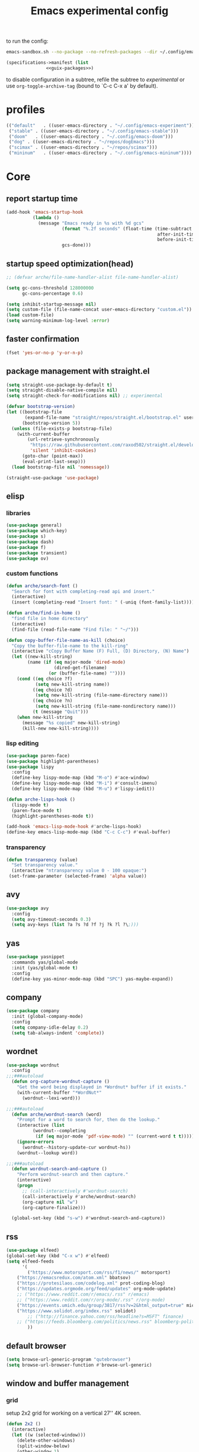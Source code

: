 #+title: Emacs experimental config

to run the config:

#+begin_src sh
emacs-sandbox.sh --no-package --no-refresh-packages --dir ~/.config/emacs-experiment
#+end_src

#+RESULTS:

#+begin_src scheme :tangle ~/.config/emacs-experiment/emacs-manifest.scm :noweb yes
(specifications->manifest (list
			   <<guix-packages>>)
#+end_src

to disable configuration in a subtree, refile the subtree to [[experimental]] or use ~org-toggle-archive-tag~ (bound to `C-c C-x a' by default).

* profiles

 #+begin_src emacs-lisp :tangle ~/.emacs-profiles.el
(("default"   . ((user-emacs-directory . "~/.config/emacs-experiment")))
 ("stable" . ((user-emacs-directory . "~/.config/emacs-stable")))
 ("doom"   . ((user-emacs-directory . "~/.config/emacs-doom")))
 ("dog" . ((user-emacs-directory . "~/repos/dogEmacs")))
 ("scimax" . ((user-emacs-directory . "~/repos/scimax")))
 ("mininum"   . ((user-emacs-directory . "~/.config/emacs-mininum"))))
#+end_src

* Core
:PROPERTIES:
:header-args:emacs-lisp: :tangle ~/.config/emacs-experiment/init.el :results silent
:END:

** report startup time

#+begin_src emacs-lisp
(add-hook 'emacs-startup-hook
          (lambda ()
            (message "Emacs ready in %s with %d gcs"
                     (format "%.2f seconds" (float-time (time-subtract
                                                         after-init-time
                                                         before-init-time)))
                     gcs-done)))
#+end_src

** startup speed optimization(head)

#+begin_src emacs-lisp
;; (defvar arche/file-name-handler-alist file-name-handler-alist)

(setq gc-cons-threshold 128000000
      gc-cons-percentage 0.6)

(setq inhibit-startup-message nil)
(setq custom-file (file-name-concat user-emacs-directory "custom.el"))
(load custom-file)
(setq warning-minimum-log-level :error)
#+end_src

** faster confirmation

#+begin_src emacs-lisp
(fset 'yes-or-no-p 'y-or-n-p)
#+end_src

** package management with straight.el

#+begin_src emacs-lisp
(setq straight-use-package-by-default t)
(setq straight-disable-native-compile nil)
(setq straight-check-for-modifications nil) ;; experimental

(defvar bootstrap-version)
(let ((bootstrap-file
       (expand-file-name "straight/repos/straight.el/bootstrap.el" user-emacs-directory))
      (bootstrap-version 5))
  (unless (file-exists-p bootstrap-file)
    (with-current-buffer
        (url-retrieve-synchronously
         "https://raw.githubusercontent.com/raxod502/straight.el/develop/install.el"
         'silent 'inhibit-cookies)
      (goto-char (point-max))
      (eval-print-last-sexp)))
  (load bootstrap-file nil 'nomessage))

(straight-use-package 'use-package)
#+end_src

** elisp

*** libraries

#+begin_src emacs-lisp
(use-package general)
(use-package which-key)
(use-package s)
(use-package dash)
(use-package f)
(use-package transient)
(use-package ov)
#+end_src

*** custom functions

#+begin_src emacs-lisp
(defun arche/search-font ()
  "Search for font with completing-read api and insert."
  (interactive)
  (insert (completing-read "Insert font: " (-uniq (font-family-list)))))

(defun arche/find-in-home ()
  "find file in home directory"
  (interactive)
  (find-file (read-file-name "Find file: " "~/")))

(defun copy-buffer-file-name-as-kill (choice)
  "Copy the buffer-file-name to the kill-ring"
  (interactive "cCopy Buffer Name (F) Full, (D) Directory, (N) Name")
  (let ((new-kill-string)
        (name (if (eq major-mode 'dired-mode)
                  (dired-get-filename)
                (or (buffer-file-name) ""))))
    (cond ((eq choice ?f)
           (setq new-kill-string name))
          ((eq choice ?d)
           (setq new-kill-string (file-name-directory name)))
          ((eq choice ?n)
           (setq new-kill-string (file-name-nondirectory name)))
          (t (message "Quit")))
    (when new-kill-string
      (message "%s copied" new-kill-string)
      (kill-new new-kill-string))))
#+end_src

*** lisp editing

#+begin_src emacs-lisp
(use-package paren-face)
(use-package highlight-parentheses)
(use-package lispy
  :config
  (define-key lispy-mode-map (kbd "M-o") #'ace-window)
  (define-key lispy-mode-map (kbd "M-i") #'consult-imenu)
  (define-key lispy-mode-map (kbd "M-u") #'lispy-iedit))

(defun arche-lisps-hook ()
  (lispy-mode t)
  (paren-face-mode t)
  (highlight-parentheses-mode t))

(add-hook 'emacs-lisp-mode-hook #'arche-lisps-hook)
(define-key emacs-lisp-mode-map (kbd "C-c C-c") #'eval-buffer)
#+end_src

*** transparency

#+begin_src emacs-lisp
(defun transparency (value)
  "Set transparency value."
  (interactive "ntransparency value 0 - 100 opaque:")
 (set-frame-parameter (selected-frame) 'alpha value))
#+end_src

#+RESULTS:
: transparency

** COMMENT key-chord

#+begin_src emacs-lisp
(use-package key-chord
  :init
  (setq key-chord-two-keys-delay 0.1)
  (setq key-chord-one-key-delay 0.2)
  :config
  (key-chord-mode t)
  )
#+end_src

** avy

#+begin_src emacs-lisp
(use-package avy
  :config
  (setq avy-timeout-seconds 0.3)
  (setq avy-keys (list ?a ?s ?d ?f ?j ?k ?l ?\;)))
#+end_src

** yas

#+begin_src emacs-lisp
(use-package yasnippet
  :commands yas/global-mode
  :init (yas/global-mode t)
  :config
  (define-key yas-minor-mode-map (kbd "SPC") yas-maybe-expand))
#+end_src

** company

#+begin_src emacs-lisp
(use-package company
  :init (global-company-mode)
  :config
  (setq company-idle-delay 0.2)
  (setq tab-always-indent 'complete)) 
#+end_src

** wordnet

#+begin_src emacs-lisp
(use-package wordnut
  :config 
;;;###autoload
  (defun org-capture-wordnut-capture ()
    "Get the word being displayed in *Wordnut* buffer if it exists."
    (with-current-buffer "*WordNut*"
      (wordnut--lexi-word)))
  
;;;###autoload
  (defun arche/wordnut-search (word)
    "Prompt for a word to search for, then do the lookup."
    (interactive (list
		  (wordnut--completing
		   (if (eq major-mode 'pdf-view-mode) "" (current-word t t)))))
    (ignore-errors
      (wordnut--history-update-cur wordnut-hs))
    (wordnut--lookup word))

;;;###autoload
  (defun wordnut-search-and-capture ()
    "Perform wordnut-search and then capture."
    (interactive)
    (progn
      ;; (call-interactively #'wordnut-search)
      (call-interactively #'arche/wordnut-search)
      (org-capture nil "w")
      (org-capture-finalize)))

  (global-set-key (kbd "s-w") #'wordnut-search-and-capture))
#+end_src

** rss

#+begin_src emacs-lisp
(use-package elfeed)
(global-set-key (kbd "C-x w") #'elfeed)
(setq elfeed-feeds
      '(
        ("https://www.motorsport.com/rss/f1/news/" motorsport)
	("https://emacsredux.com/atom.xml" bbatsov)
	("https://protesilaos.com/codelog.xml" prot-coding-blog)
	("https://updates.orgmode.org/feed/updates" org-mode-update)
	;; ("https://www.reddit.com/r/emacs/.rss" r/emacs)
	;; ("https://www.reddit.com/r/org-mode/.rss" r/org-mode)
	("https://events.umich.edu/group/3817/rss?v=2&html_output=true" michigan-events)
	("https://www.solidot.org/index.rss" solidot)
        ;; ("http://finance.yahoo.com/rss/headline?s=MSFT" finance)
	;; ("https://feeds.bloomberg.com/politics/news.rss" bloomberg-politics)
        ))
#+end_src

** default browser

#+begin_src emacs-lisp
(setq browse-url-generic-program "qutebrowser")
(setq browse-url-browser-function #'browse-url-generic)
#+end_src

** window and buffer management

*** grid

setup 2x2 grid for working on a vertical 27'' 4K screen.

#+begin_src emacs-lisp
(defun 2x2 ()
  (interactive)
  (let ((w (selected-window)))
    (delete-other-windows)
    (split-window-below)
    (other-window 1)
    (split-window-right)
    (select-window w)
    (split-window-right)))
#+end_src

*** posframe

#+begin_src emacs-lisp
(use-package posframe)
#+end_src

*** winner

#+begin_src emacs-lisp
(use-package winner
  ;; EXWM closing floating window causes winner-mode to crash
  :init
  (winner-mode t)
  :config
  (global-set-key (kbd "s--") #'winner-undo)
  (global-set-key (kbd "s-=") #'winner-redo))
#+end_src

*** ace-window

#+begin_src emacs-lisp
(use-package ace-window
  :init (ace-window-display-mode t)
  :config
  (setq aw-scope 'global)
  (setq aw-keys
	(list ?j ?k ?l ?\; ?, ?.))
  (global-set-key (kbd "M-o") #'ace-window))
#+end_src

*** golden-ratio

#+begin_src emacs-lisp
(use-package golden-ratio)
#+end_src

*** Bufler

#+begin_src emacs-lisp
(use-package bufler
  :init
  (bufler-mode)
  :config
  (define-key bufler-list-mode-map (kbd "K") #'bufler-list-buffer-kill)
  (define-key bufler-list-mode-map (kbd "P") #'bufler-list-buffer-peek)
  (global-set-key (kbd "s-C-o") #'bufler-switch-buffer)
  (global-set-key (kbd "s-o") #'switch-to-buffer)
  (setf bufler-groups (bufler-defgroups
			(group
			 ;; Subgroup collecting all named workspaces.
			 (auto-workspace))
			(group
			 (group-or "notes"
				   (dir "~/library/note/" 1)
				   (dir "~/org-roam/" 2)
				   (dir "~/org/" 2)))
			(group
			 (group-or "library"
				   (dir "~/library/pdf" 1)
				   (dir "~/Documents/cambridge-notes/" 1)))
			(group
			 (group-or "haskell"
				   (mode-match "haskell" (rx (or "haskell-mode"
								 "interactive-haskell-mode"
								 "haskell-interactive-mode")))))
			(group
			 ;; Subgroup collecting all `help-mode' and `info-mode' buffers.
			 (group-or "*Help/Info*"
				   (mode-match "*Help*" (rx bos "help-"))
				   (mode-match "*Info*" (rx bos "info-"))))
			(group
			 ;; Subgroup collecting all special buffers (i.e. ones that are not
			 ;; file-backed), except `magit-status-mode' buffers (which are allowed to fall
			 ;; through to other groups, so they end up grouped with their project buffers).
			 (group-and "*Special*"
				    (lambda (buffer)
				      (unless (or (funcall (mode-match "Magit" (rx bos "magit-status"))
							   buffer)
						  (funcall (mode-match "Dired" (rx bos "dired"))
							   buffer)
						  (funcall (auto-file) buffer))
					"*Special*")))
			 (group
			  ;; Subgroup collecting these "special special" buffers
			  ;; separately for convenience.
			  (name-match "**Special**"
				      (rx bos "*" (or "Messages" "Warnings" "scratch" "Backtrace") "*")))
			 (group
			  ;; Subgroup collecting all other Magit buffers, grouped by directory.
			  (mode-match "*Magit* (non-status)" (rx bos (or "magit" "forge") "-"))
			  (auto-directory))
			 ;; Subgroup for Helm buffers.
			 (mode-match "*Helm*" (rx bos "helm-"))
			 ;; Remaining special buffers are grouped automatically by mode.
			 (auto-mode))
			;; All buffers under "~/.emacs.d" (or wherever it is).
			(dir user-emacs-directory)
			(group
			 ;; Subgroup collecting buffers in `org-directory' (or "~/org" if
			 ;; `org-directory' is not yet defined).
			 (dir (if (bound-and-true-p org-directory)
				  org-directory
				"~/org"))
			 (group
			  ;; Subgroup collecting indirect Org buffers, grouping them by file.
			  ;; This is very useful when used with `org-tree-to-indirect-buffer'.
			  (auto-indirect)
			  (auto-file))
			 ;; Group remaining buffers by whether they're file backed, then by mode.
			 (group-not "*special*" (auto-file))
			 (auto-mode))
			(group
			 ;; Subgroup collecting buffers in a projectile project.
			 (auto-projectile))
			(group
			 ;; Subgroup collecting buffers in a version-control project,
			 ;; grouping them by directory.
			 (auto-project))
			;; Group remaining buffers by directory, then major mode.
			(auto-directory)
			(auto-mode))))

#+end_src

*** custom functions

#+begin_src emacs-lisp
;;;###autoload
(defun arche/kill-current-buffer ()
  (interactive)
  (kill-buffer (current-buffer)))

;;;###autoload
(defun my-tab-tab-bar-toggle ()
  "Toggle `tab-bar' presentation."
  (interactive)
  (if (bound-and-true-p tab-bar-mode)
      (progn
        (setq tab-bar-show nil)
        (tab-bar-mode -1))
    (setq tab-bar-show t)
    (tab-bar-mode 1)))
#+end_src

*** custom keybindings

#+begin_src emacs-lisp
(global-set-key (kbd "C-c s") #'window-toggle-side-windows)
(global-set-key (kbd "s-k") #'arche/kill-current-buffer)
(global-set-key (kbd "s-.") #'tab-bar-switch-to-next-tab)
(global-set-key (kbd "s-,") #'tab-bar-switch-to-prev-tab)
#+end_src

*** ~display-buffer-alist~

#+begin_src emacs-lisp
(setq display-buffer-alist
      '(("\\*lsp-ui-imenu\\*"
	(display-buffer-in-side-window)
	(window-width . 0.25)
	(side . right)
	(slot . 1)
	(window-parameters . ((no-other-window . t)
			      (mode-line-format . none))))
       ("\\*Messages\\*"
        (display-buffer-in-side-window)
        (window-height . 0.16)
        (side . top)
        (slot . 1)
        (window-parameters . ((no-other-window . t))))
       ("\\*Org Agenda\\*"
        (display-buffer-in-side-window)
        (window-width . 0.382)
        (side . right)        (side . right)
        (slot . 1)
        (window-parameters . ((mode-line-format . none))))
       ("\\*Outline.*\\*"
        (display-buffer-in-side-window)
        (window-width . 0.3)
        (side . right)
        (slot . 1)
        (window-parameters . ((mode-line-format . none))))
       ("\\*\\(Backtrace\\|Warnings\\|Compile-Log\\)\\*"
        (display-buffer-in-side-window)
        (window-height . 0.16)
        (side . top)
        (slot . 2)
        (window-parameters . ((no-other-window . t))))
       ;; bottom side window
       ("\\*Python\\*"
        (display-buffer-reuse-mode-window display-buffer-at-bottom)
        (window-height . 0.4)
        (side . bottom)
        (slot . 1)
	(window-parameters ((mode-line-format . none))))
       ("\\(?:\\*\\(?:e?shell\\)\\|vterm\\)"
	(display-buffer-in-side-window)
	(window-height . 0.27)
	(side . top)
	(slot . 1)
	(window-parameters . ((header-line-format . ((:eval (concat "  " (buffer-name)))))
			      (mode-line-format . none))))
       ("\\*ielm\\*"
        (display-buffer-reuse-mode-window display-buffer-at-bottom)
        (window-height . 0.4)
        (side . bottom)
        (slot . 2))
       ("\\*Async Shell Command\\*"
	(display-buffer-no-window))
       ;; left side window
       ("\\*Help.*"
        (display-buffer-reuse-mode-window display-buffer-at-bottom)
        (window-height . 0.35)		; See the :hook
        (side . left)
        (slot . 0))
       ("\\*pytest.*"
	(display-buffer-in-side-window)
	(window-width . 0.5)		; See the :hook
	(side . left)
	(slot . 0))))
#+end_src

and a few other custom rules:

#+begin_src emacs-lisp
(add-hook 'help-mode-hook #'visual-line-mode)
(add-hook 'custom-mode-hook #'visual-line-mode)
(setq Man-notify-method 'pushy)
#+end_src

*** pop up

#+begin_src emacs-lisp
;;;###autoload
(defun arche/toggle-window-with-major-mode (&optional major-mode-to-toggle raise-win-fn)
  "Toggle windows with specific major-mode in current frame. This
function is mainly written for major-modes of inferior
intepreters or shells.

If the argument `major-mode-to-toggle' is not given, choose the
major-mode associated with current buffer.

If no live windows with specified major-mode exist in current
frame, call `raise-win-fn' to open one. Otherwise, close all
lives windows that match specified major-mode.
"
  (interactive)
  (let* ((wl (window-list))
	 (mm (if major-mode-to-toggle major-mode-to-toggle major-mode))
	 (wl-filtered (-filter
		       #'(lambda (win)
			   (equal mm (with-current-buffer (window-buffer win) major-mode)))
		       wl)))
    (pcase (length wl-filtered)
      (0 (and raise-win-fn (funcall raise-win-fn)))
      (_ (mapcar #'delete-window wl-filtered)))))

;;;###autoload
(defun arche/switch-to-first-by-major-mode (mm)
  (switch-to-buffer-other-window (-first #'(lambda (buf)
					     (with-current-buffer buf (derived-mode-p mm)))
					 (buffer-list))))
#+end_src

For eshell:

#+begin_src emacs-lisp
(defun arche/toggle-eshell (&optional arg)
  "Toggle or create eshell buffer.

Without prefix arg, toggle eshell. Otherwise the behavior is the same as `eshell'."
  (interactive)
  (if arg
      (eshell arg)
    (arche/toggle-window-with-major-mode 'eshell-mode #'eshell)))
#+end_src

** appearance

*** ui components

#+begin_src emacs-lisp
(tool-bar-mode -1)
(menu-bar-mode -1)
(scroll-bar-mode -1)
(tooltip-mode -1)
(setq tab-bar-new-button nil)
(setq tab-bar-close-button nil)
#+end_src

*** fonts

- [[https://typeof.net/Iosevka/][Iosevka]]
- [[https://rubjo.github.io/victor-mono/][Victor Mono]]
- [[JuliaMono]]
- [[https://design.ubuntu.com/font/][Ubuntu font]] for variable pitch

#+begin_src emacs-lisp
(set-face-attribute 'default nil :family "Iosevka Slab" :weight 'normal :height 150)
;; (set-face-attribute 'fixed-pitch nil :family "JuliaMono" :weight 'normal)
(set-face-attribute 'fixed-pitch nil :family "Iosevka" :weight 'normal)
(set-face-attribute 'variable-pitch nil :family "Ubuntu" :weight 'light)
(setq-default line-spacing 0.15)
(add-hook 'org-mode-hook #'(lambda ()
			     (setq line-spacing 0.15)))
#+end_src

#+RESULTS:
| org-krita-mode | flyspell-mode | org-pdftools-setup-link | arche/org-mode-hook | valign-mode | #[0 \300\301\302\303\304$\207 [add-hook change-major-mode-hook org-show-all append local] 5] | #[0 \300\301\302\303\304$\207 [add-hook change-major-mode-hook org-babel-show-result-all append local] 5] | org-babel-result-hide-spec | org-babel-hide-all-hashes | #[0 \301\211\207 [imenu-create-index-function org-imenu-get-tree] 2] | (lambda nil (setq line-spacing 0.15)) |

#+begin_src scheme :noweb-ref guix-packages :noweb-sep ""

"font-iosevka"
"font-victor-mono"

#+end_src

*** theme

#+begin_src emacs-lisp
(defun arche/load-theme (theme)
  "Disable active themes and load THEME.
Taken from alphapapa's answer
https://www.reddit.com/r/emacs/comments/fefwpw/show_your_themes/"
  (interactive
   (list (intern (completing-read "Theme: "
				  (->> (custom-available-themes)
                                       (-map #'symbol-name))))))
  (mapc #'disable-theme custom-enabled-themes)
  (load-theme theme 'no-confirm))

(use-package storybook-theme
  :straight (:host github :repo "DogLooksGood/storybook-theme" :branch "master"))

(use-package joker-theme
  :straight (:host github :repo "DogLooksGood/joker-theme" :branch "master"))

(use-package notink-theme
  :straight (:host github :repo "MetroWind/notink-theme" :branch "master"))

(use-package modus-themes
  :config
  (setq modus-themes-vivendi-color-overrides
	'((bg-main . "#1d2021")
	  (fg-main . "#c2c2c2")))
  (setq modus-themes-org-blocks 'gray-background)
  (setq modus-themes-mode-line '3d))

(use-package bespoke-themes
  :straight (:host github :repo "mclear-tools/bespoke-themes" :branch "main")
  :config
  (setq bespoke-set-mode-line nil)
  (setq bespoke-set-theme 'light))

(use-package minimal-theme)

(use-package nano-theme
  :straight (:host github :repo "rougier/nano-theme" :branch "master"))

(use-package doom-themes)
(load-theme 'modus-operandi t)
#+end_src

*** telephone

#+begin_src emacs-lisp
(use-package telephone-line)
(telephone-line-mode 1)
#+end_src

** minibuffer

*** save history

#+begin_src emacs-lisp
(use-package savehist
    :config
    (setq history-length 25)
    (savehist-mode 1))
#+end_src

*** completion style

#+begin_src emacs-lisp
(use-package orderless)

(setq completion-styles '(orderless partial-completion))
;; for file name completion, ignore case
(setq read-file-name-completion-ignore-case t)
(setq read-buffer-completion-ignore-case t)
#+end_src

*** vertico and marginalia

#+begin_src emacs-lisp
(use-package vertico
  :init (vertico-mode t))

(use-package mini-popup
  :after vertico
  :straight (:host github :repo "minad/mini-popup"
		   :branch "main"))

(use-package marginalia
  :after vertico
  :straight t
  :custom
  (marginalia-annotators '(marginalia-annotators-heavy
			   marginalia-annotators-light nil))
  :init
  (marginalia-mode))
#+end_src

*** embark

#+begin_src emacs-lisp
(use-package embark
  :after which-key
  :config
  (define-key global-map (kbd "C-,") #'embark-act)
  ;; which-key integration
  (setq embark-action-indicator
        (lambda (map _target)
          (which-key--show-keymap "Embark" map nil nil 'no-paging)
          #'which-key--hide-popup-ignore-command)
        embark-become-indicator embark-action-indicator))
#+end_src

*** consult

#+begin_src emacs-lisp
(use-package consult
  :config
  (global-set-key (kbd "M-i") #'consult-imenu))

(use-package consult-dir)
#+end_src

** dired

#+begin_src emacs-lisp
(add-hook 'dired-after-readin-hook
	  (lambda ()
	    (dired-omit-mode)
	    (dired-hide-details-mode)))
#+end_src

*** peep-dired

#+begin_src emacs-lisp
(use-package peep-dired)
#+end_src

*** disk-usage

#+begin_src emacs-lisp
(use-package disk-usage)
#+end_src

*** dired-narrow

#+begin_src emacs-lisp
(use-package dired-narrow
  :config
  (define-key dired-mode-map (kbd "K") 'dired-narrow))
#+end_src

** tab-bar

#+begin_src emacs-lisp
(setq tab-bar-new-tab-choice "*scratch*")
(require 'hydra)
(defhydra hydra-tab-bar (global-map "C-x t")
  ("c" tab-bar-new-tab)
  ("j" tab-bar-switch-to-next-tab)
  ("k" tab-bar-switch-to-prev-tab)
  ("x" tab-bar-close-tab)
  ("o" tab-bar-select-tab-by-name)
  ("r" tab-bar-rename-tab)
  ("1" tab-bar-close-other-tabs)
  ("t" tab-bar-mode))
#+end_src

[[http://ruzkuku.com/texts/emacs-global.html#fn2][emacs28 global modeline]]
#+begin_src emacs-lisp
(setq tab-bar-format
      '(tab-bar-format-history
        tab-bar-format-tabs 
        tab-bar-separator
        tab-bar-format-add-tab
	tab-bar-format-align-right
	tab-bar-format-global))
#+end_src

** editing

*** input method

#+begin_src emacs-lisp
(use-package pyim
  :after posframe
  :config
  (use-package pyim-basedict
    :config (pyim-basedict-enable))
  (setq pyim-default-scheme 'quanpin)
  (setq pyim-page-tooltip 'posframe)
  (setq pyim-page-length 5))

;;;###autoload
(defun arche/toggle-input-method (&optional im)
  (if current-input-method
      (set-input-method nil)
    (set-input-method im)))

;;;###autoload
(defun arche/toggle-cn-im ()
  (interactive)
  (arche/toggle-input-method "pyim"))

;;;###autoload
(defun arche/toggle-TeX-im ()
  (interactive)
  (arche/toggle-input-method "TeX")) 
#+end_src

*** xah-fly-keys                                                    :ARCHIVE:

#+begin_src emacs-lisp
(use-package xah-fly-keys
  :config
  (xah-fly-keys-set-layout "dvorak")
  (xah-fly-keys 1))
#+end_src


*** modal editing with meow

#+begin_src emacs-lisp
(use-package meow
  :init
  (meow-global-mode)
  :config
  (meow-setup-line-number)
  (setq meow-expand-hint-remove-delay 2.0)
  
  ;; fallback commands:
  ;; the cdr's are called when there's no available selection
  (setq meow-selection-command-fallback
	'((meow-replace . meow-replace-char)
	  (meow-change . meow-change-char)
	  (meow-save . meow-save-char)
	  (meow-kill . meow-C-k)
	  (meow-delete . meow-C-d)
	  (meow-cancel-selection . meow-keyboard-quit)
	  (meow-pop . meow-pop-grab)))

  ;; list of default states
  (setq meow-mode-state-list '((cider-browse-spec-view-mode . motion)
			       (bibtex-mode . normal)
			       (fundamental-mode . normal)
			       (occur-edit-mode . normal)
			       (irc-mode . normal)
			       (text-mode . normal)
			       (prog-mode . normal)
			       (conf-mode . normal)
			       (cider-repl-mode . normal)
			       (sly-mrepl-mode . normal)
			       (inferior-haskell-mode . normal)
			       (inferior-python-mode . normal)
			       (maxima-inferior-mode .normal)
			       (haskell-interactive-mode . normal)
			       (geiser-repl-mode . normal)
			       (eshell-mode . normal)
			       (shell-mode . normal)
 			       (eshell-mode . normal)
			       (vterm-mode . normal)
			       (json-mode . normal)
			       (pass-view-mode . normal)
			       (telega-chat-mode . normal)
			       (help-mode . normal)
			       (py-shell-mode . normal)
			       (term-mode . normal)
			       (org-mode . normal)
			       (Custom-mode . normal)))

  (setq meow-replace-state-name-list
	(list (cons 'normal "(=ↀωↀ=)")
	      (cons 'motion "<M>")
	      (cons 'keypad "<K>")
	      ;;(cons 'insert "(^･ｪ･^)")
	      (cons 'insert "(=ⒾωⒾ=)")))

  (set-face-attribute 'meow-normal-indicator nil
		      :foreground (face-attribute 'mode-line :foreground)
		      :background (face-attribute 'default :background))
  (set-face-attribute 'meow-insert-indicator nil
		      :foreground (face-attribute 'default :foreground)
		      :background (face-attribute 'font-lock-constant-face :background))

  (setq meow-expand-hint-remove-delay 2.0)
  
  ;; fallback commands:
  ;; the cdr's are called when there's no available selection
  (setq meow-selection-command-fallback
	'((meow-replace . meow-replace-char)
	  (meow-change . meow-change-char)
	  (meow-save . meow-save-char)
	  (meow-kill . meow-C-k)
	  (meow-delete . meow-C-d)
	  (meow-cancel-selection . meow-keyboard-quit)
	  (meow-pop . meow-pop-grab)))

  (setq meow-replace-state-name-list
	(list
	 (cons 'normal "[N]")
	 (cons 'motion "[M]")
	 (cons 'keypad "[K]")
	 (cons 'insert "[I]")))

  (setq arche/abolished-state-name-list
	(list
	 (cons 'normal "(=ↀωↀ=)")
	 (cons 'normal "(=ↀωↀ=)")))
  
  (set-face-attribute 'meow-normal-indicator nil
		      :foreground (face-attribute 'mode-line :background)
		      :background (face-attribute 'default :foreground))

  (setq meow-cheatsheet-layout meow-cheatsheet-layout-qwerty)

  (meow-motion-overwrite-define-key
   '("j" . meow-next)
   '("k" . meow-prev))

  (meow-leader-define-key
   '("a" . avy-goto-line)
   '("A" . org-agenda-list)
   '("b" . arche/open-pdf-in-library)
   '("c" . meow-keypad-start)
   '("C" . org-capture)
   '("d" . arche/find-in-home)
   '("e" . arche/toggle-eshell)
   '("f" . org-roam-node-find)
   '("g" . meow-keypad-start)
   '("h" . meow-keypad-start)
   '("i" . meow-last-buffer)
   '("j" . meow-motion-origin-command)
   '("k" . arche/kill-current-buffer)
   '("l" . recenter-top-bottom)
   '("L" . calibredb)
   '("m" . bookmark-jump)
   '("n" . ivy-magit-todos)
   '("o" . switch-to-buffer)
   '("p" . project-find-file)
   '("P" . project-switch-project)
   '("q" . bury-buffer)
   '("r" . revert-buffer)
   '("s" . consult-ripgrep)
   '("S" . (lambda () (interactive) (consult-ripgrep t)))
   '("t" . hydra-tab-bar/body)
   '("Tn" . org-timer-set-timer)
   '("Tk" . org-timer-stop)
   '("u" . tab-bar-switch-to-recent-tab)
   '("v" . arche/toggle-vterm)
   '("w" . save-buffer)
   '("x" . meow-keypad-start)
   '("y" . consult-register)
   '("zt" . arche/toggle-TeX-im)
   '("zc" . calendar)
   '("zg" . golden-ratio)
   '("zo" . olivetti-mode)
   '("zp" . proced)
   '("zr" . rename-buffer)
   '("zw" . bufler-workspace-frame-set)
   '(";f" . org-latex-export-to-pdf)
   '(";h" . org-html-export-to-html)
   '(";d" . org-roam-dailies-goto-today)
   '(";s" . org-latex-preview)
   '(";l" . org-store-link)
   '(";i" . org-roam-node-insert)
   '(";n" . org-narrow-to-subtree)
   '(";r" . org-reload)
   '(";p" . org-set-property)
   '("<return>" . arche/recompile-dwim)
   '("SPC" . meow-motion-origin-command)
   ;; Use SPC (0-9) for digit arguments.
   '("1" . meow-digit-argument)
   '("2" . meow-digit-argument)
   '("3" . meow-digit-argument)
   '("4" . meow-digit-argument)
   '("5" . meow-digit-argument)
   '("6" . meow-digit-argument)
   '("7" . meow-digit-argument)
   '("8" . meow-digit-argument)
   '("9" . meow-digit-argument)
   '("0" . meow-digit-argument)
   '("<tab>" . arche/exwm-recent-workspace)
   '(":" . eval-expression)
   '("/" . meow-search)
   '("!" . shell-command)
   '("?" . meow-cheatsheet))

  (meow-normal-define-key
   '("0" . meow-expand-0)
   '("9" . meow-expand-9)
   '("8" . meow-expand-8)
   '("7" . meow-expand-7)
   '("6" . meow-expand-6)
   '("5" . meow-expand-5)
   '("4" . meow-expand-4)
   '("3" . meow-expand-3)
   '("2" . meow-expand-2)
   '("1" . meow-expand-1)
   '("-" . negative-argument)
   '("[" . meow-beginning-of-thing)
   '("]" . meow-end-of-thing)
   '(";" . comment-line)
   ;; left hand
   '("q" . meow-quit)
   '("w" . ace-window)
   '("W" . delete-other-windows)
   '("e" . meow-append)
   '("r" . meow-reverse)
   '("R" . meow-replace)
   '("t" . avy-goto-end-of-line)
   '("T" . meow-till-expand)
   '("a" . meow-insert)
   '("s" . meow-visit)
   '("f" . avy-goto-char-timer)
   '("F" . meow-find-expand)
   '("d" . meow-kill)
   '("g" . meow-cancel)
   '("z" . meow-pop-selection)
   '("Z" . meow-pop-all-selection)
   '("x" . meow-C-d)
   '("c" . meow-change)
   '("C" . flyspell-correct-wrapper)
   '("v" . kill-ring-save)
   '("b" . execute-extended-command)
   '("B" . meow-left-expand)
   ;; right hand
   '("y" . meow-yank)
   '("Y" . meow-yank-pop)
   '("u" . meow-mark-symbol)
   '("i" . meow-inner-of-thing)
   '("I" . meow-bounds-of-thing)
   '("0" . meow-expand-0)
   '("9" . meow-expand-9)
   '("8" . meow-expand-8)
   '("7" . meow-expand-7)
   '("6" . meow-expand-6)
   '("5" . meow-expand-5)
   '("4" . meow-expand-4)
   '("3" . meow-expand-3)
   '("2" . meow-expand-2)
   '("1" . meow-expand-1)
   '("-" . negative-argument)
   '("[" . meow-beginning-of-thing)
   '("]" . meow-end-of-thing)
   '(";" . comment-line)
   '("o" . meow-open-below)
   '("O" . meow-open-above)
   '("p" . meow-block)
   '("P" . meow-block-expand)
   '("B" . meow-left-expand)
   '("h" . meow-back-word)
   '("H" . meow-back-symbol)
   '("j" . meow-next)
   '("J" . meow-next-expand)
   '("k" . meow-prev)
   '("K" . meow-prev-expand)
   '("n" . meow-right)
   '("N" . meow-right-expand)
   '("'" . point-to-register)
   '("l" . meow-next-word)
   '("L" . meow-next-symbol)
   '("m" . meow-keypad-start)
   '("M" . point-to-register)
   '("," . meow-line-expand)
   '("." . repeat)
   '("/" . consult-line)
   ;; TODO: o
   '("G" . meow-grab)
   '("&" . meow-query-replace)
   '("%" . meow-query-replace-regexp)
   '("'" . jump-to-register)
   '("`" . pop-global-mark)
   '("\\" . quoted-insert))
  (defun meow--bounds-of-round-parens ()
    (meow--bounds-of-regexp "("))

  (defun arche/meow--bounds-of-org-elem ()
    (let ((elem-prop (cadr (org-element-context))))
      (if elem-prop (cons
		     (plist-get elem-prop :begin)
		     (plist-get elem-prop :end))
	nil)))

  (defun arche/next-line-of-point (point &optional n)
    (save-excursion
      (goto-char point)
      (next-line (if n n 1))
      (point)))

  (defun arche/previous-line-of-point (point &optional n)
    (save-excursion
      (goto-char point)
      (previous-line (if n n 1))
      (point)))

  (defun arche/meow--inner-of-org-elem ()
    (let* ((elem-type (car (org-element-context)))
	   (elem-prop (cadr (org-element-context)))
	   (begin (plist-get elem-prop :begin))
	   (end (plist-get elem-prop :end)))
      (cond
       ((eq elem-type 'src-block) (cons (arche/next-line-of-point begin)
					(arche/previous-line-of-point end 2)))
       ((eq elem-type 'latex-fragment)
	(cons (+ begin 2)
	      (- end 2))))))

  (meow--thing-register 'org-elem
			#'arche/meow--inner-of-org-elem
			#'arche/meow--bounds-of-org-elem)

  (add-to-list 'meow-char-thing-table (cons ?o 'org-elem)))
#+end_src

*** olivetti

#+begin_src emacs-lisp
(use-package olivetti)
#+end_src

*** code folding

#+begin_src emacs-lisp
(use-package outshine)
#+end_src

** version-control

#+begin_src emacs-lisp
(use-package magit)

(use-package magit-todos
  :config
  (magit-todos-mode)
  (global-set-key (kbd "C-x l") #'ivy-magit-todos))
#+end_src

** tramp

#+begin_src scheme :noweb-ref guix-packages :noweb-sep ""

"emacs-tramp"

#+end_src

Add guix system program path:

#+begin_src emacs-lisp
(setq tramp-remote-path
      '("/run/current-system/profile/bin" "/bin" "/usr/bin" "/sbin" "/usr/sbin" "/usr/local/bin" "/usr/local/sbin" "/local/bin" "/local/freeware/bin" "/local/gnu/bin" "/usr/freeware/bin" "/usr/pkg/bin" "/usr/contrib/bin" "/opt/bin" "/opt/sbin" "/opt/local/bin"))
#+end_src

** org

*** guix packages

#+begin_src scheme :noweb-ref guix-packages :noweb-sep ""

"emacs-cdlatex"
"emacs-org-fragtog"

#+end_src

*** emacs packages

#+begin_src emacs-lisp
(use-package org-bullets :after org)
(use-package org-fragtog :after org :straight nil)
(use-package org-web-tools :after org)
(use-package cdlatex
  :straight nil
  :config
  ;; TODO: set cdlatex-command-alist-default
  (setq cdlatex-math-modify-alist
	'((98 "\\mathbb" "\\textbf" t nil nil))))
(use-package valign
  :after org
  :config
  :hook (org-mode . valign-mode))
(use-package org-pdftools
  :after (pdf-tools org)
  :hook (org-mode . org-pdftools-setup-link))
(use-package htmlize)
(use-package org-bars
  :straight (:host github :repo "tonyaldon/org-bars" :branch "master")
  :config
  
  ;; (add-hook 'org-mode-hook 'org-no-ellipsis-in-headlines)
  ;; (remove-hook 'org-mode-hook 'org-bars-mode)
  )

(use-package laas
  :after (avy s)
  :config
  (defun avy-fudu-visible-latex-fragment (&optional strip)
    (interactive)
    (let* ((lfs (org-element-map (org-element-parse-buffer) 'latex-fragment
		  (lambda (lf) (cons (org-element-property :begin lf)
				     (org-element-property :value lf)))))
	   (lfs-visible (->> lfs
			     (-filter (lambda (b-v) (and (< (car b-v) (window-end))
							 (> (car b-v) (window-start)))))))
	   (p (save-excursion (avy-process lfs-visible) (point)))
	   (fragment (cdr (assoc p lfs-visible))))
      (if strip
	  (->> fragment (string-remove-prefix "\\(") (string-remove-suffix "\\)"))
	fragment)
      ))

  (aas-set-snippets 'laas-mode
		    "jj" (lambda () (interactive)
			   (if (not (texmathp))
			       (progn
				 (insert (avy-fudu-visible-latex-fragment (texmathp)))
				 (backward-char 2))
			     (insert (avy-fudu-visible-latex-fragment t))))))

(use-package org-visual-indent
  :disabled
  :after org
  :straight (:host github :repo "legalnonsense/org-visual-outline" :branch "master"))

(use-package org-dynamic-bullets
  :after (org org-visual-indent)
  :straight (:host github :repo "legalnonsense/org-visual-outline" :branch "master")
  :config
  ;; (add-hook 'org-mode-hook 'org-visual-indent-mode)
  ;; (add-hook 'org-mode-hook 'org-dynamic-bullets-mode)
  (defun org-no-ellipsis-in-headlines ()
    "Remove use of ellipsis in headlines. See
`buffer-invisibility-spec'."
    (remove-from-invisibility-spec '(outline . t))
    (add-to-invisibility-spec 'outline))
  (add-hook 'org-mode-hook 'org-no-ellipsis-in-headlines)
  (setq org-visual-indent-color-indent '((1 (:background "blue" :foreground "blue" :height .1))
                                       (2 (:background "red" :foreground "red" :height .1))
                                       (3 (:background "green" :foreground "green" :height .1))))
  )
#+end_src

*** basic setup

#+begin_src emacs-lisp
;;;###autoload
(defun arche/org-setup-basic ()
  (setq org-imenu-depth 7)
  (setq system-time-locale "C")
  (setq org-export-with-toc nil)
  (setq org-link-elisp-skip-confirm-regexp (rx (or "man" "wordnut-search"))))
#+end_src

*** display

#+begin_src emacs-lisp
;;;###autoload
(defun arche/org-setup-display ()
  (setq org-ellipsis " ▾")
  (setq org-capture-bookmark nil)
  (setq org-image-actual-width nil)
  (setq org-startup-with-latex-preview nil)
  (plist-put org-format-latex-options :scale 3.5)
  (plist-put org-format-latex-options :background "Transparent"))
#+end_src

*** window rules

#+begin_src emacs-lisp
;;;###autoload
(defun arche/org-setup-window ()
  (setq org-link-frame-setup
	'((vm . vm-visit-folder-other-frame)
	  (vm-imap . vm-visit-imap-folder-other-frame)
	  (gnus . org-gnus-no-new-news)
	  (file . find-file)
	  (wl . wl-other-frame))))
#+end_src

*** agenda

#+begin_src emacs-lisp
;;;###autoload
(defun arche/org-setup-agenda ()
  (setq org-agenda-files (list "~/org/todo.org"
			       "~/org/pomodoro.org"))
  (global-set-key (kbd "C-'") #'org-cycle-agenda-files))
#+end_src

*** capture

#+begin_src emacs-lisp
(setq org-capture-templates
	'(("t" "Personal todo" entry
           (file+headline "todo.org" "Inbox")
           "* TODO %?\n%i" :prepend t)
          ("r" "read later" checkitem
           (file+headline "read-later.org" "Inbox")
           "[ ] %? ")
	  ("b" "Journal" entry (file+datetree "~/org/bits-of-life.org")
              "* %?\nEntered on %U\n  %i\n")
	  ;; TODO capture template for wordnut-buffer
          ("w" "word" plain
	   (file+headline "words.org" "Inbox")
	   "[[elisp:(wordnut-search \"%(org-capture-wordnut-capture)\")][%(org-capture-wordnut-capture)]]")))
#+end_src

*** keybindings

#+begin_src emacs-lisp
;;;###autoload
(defun arche/org-setup-keybinding ()
  (general-define-key
   :keymaps 'org-mode-map
   "M-h" #'org-metaleft
   "M-H" #'mark-paragraph
   "M-l" #'org-metaright
   "s-'" #'org-edit-special
   "C-c e" #'org-mark-element)
  (define-key org-src-mode-map (kbd "s-'") #'org-edit-src-exit))
#+end_src

*** refile

#+begin_src emacs-lisp
(defun arche/org-setup-refile ()
  (setq org-refile-targets (list (cons nil (cons :maxlevel 4)))))
#+end_src

*** babel

**** basic setup

#+begin_src emacs-lisp
;;;###autoload
(defun arche/org-setup-babel ()
  (setq-default org-hide-block-startup t)
  (setq org-edit-src-content-indentation 0)
  (setq org-src-tab-src-acts-natively t)
  (setq org-src-preserve-indentation t)
  (setq org-confirm-babel-evaluate nil)
  (setq org-src-window-setup 'current-window)
  ;; display/update images in the buffer after I evaluate
  (add-hook 'org-babel-after-execute-hook 'org-display-inline-images 'append))
#+end_src

**** ob-async

#+begin_src emacs-lisp
(use-package ob-async)
#+end_src

**** src block tools

***** integration with avy

#+begin_src emacs-lisp
(require 'avy)
(require 'hydra)

(defun arche/avy-jump-to-visible-block ()
  (interactive)
  (avy-jump "#\\+BEGIN_SRC" :window-flip nil :beg (window-start) :end (window-end)))

(defun arche/avy-execute-visible-block ()
  (interactive)
  (org-mark-ring-push)
  (avy-jump "#\\+BEGIN_SRC" :window-flip nil :beg (window-start) :end (window-end))
  (org-babel-execute-src-block))

(defun scimax-ob-execute-and-next-block (&optional new)
  "Execute this block and either jump to the next block with the
same language, or add a new one.
With prefix arg NEW, always insert new cell."
  (interactive "P")
  (org-babel-execute-src-block)
  ;; we ignore-errors here because when there is no next block it is a
  ;; user-error, not nil.
  (let* ((lang (car (org-babel-get-src-block-info t)))
	 (next-block (ignore-errors
		       (save-excursion
			 (catch 'block
			   (while (setq next-block (org-babel-next-src-block))
			     (when (string= lang (org-element-property :language (org-element-context)))
			       (throw 'block next-block))))))))
    (if (or new (not next-block))
	(scimax-ob-insert-src-block t)
      (goto-char (match-beginning 0)))))

(defun org-babel-execute-to-point ()
  "Execute all the blocks up to and including the one point is on."
  (interactive)
  (let ((p (point)))
    (save-excursion
      (goto-char (point-min))
      (while (and (org-babel-next-src-block) (< (point) p))
	(org-babel-execute-src-block)))))

(defhydra hydra-org-block-menu (org-mode-map "C-x C-b"
					     :color pink
					     :hint nil)
  "
^Navigate^    ^Execution^
_a_: jump     _RET_: execute
_j_: next     _n_: execute current block and go to next block
_k_: previous _t_: execute all blocks till the current one
"
  ("a" arche/avy-jump-to-visible-block)
  ("j" org-next-block)
  ("k" org-previous-block)
  ("<return>" org-babel-execute-src-block :color blue)
  ("n" scimax-ob-execute-and-next-block :color blue)
  ("t" org-babel-execute-to-point :color blue)
  )
#+end_src

*** noter

#+begin_src emacs-lisp
(use-package org-noter
  :config
  (setq org-noter-notes-search-path
	(list "~/library/notes/")))
#+end_src

*** latex editing within org-mode

#+begin_src emacs-lisp
(defun arche/org-setup-latex-editing ()
  (setq org-pretty-entities t)
  (setq org-pretty-entities-include-sub-superscripts nil)
  (setq TeX-electric-sub-and-superscript t)
  (setq org-use-sub-superscripts '{})
  (setq org-highlight-latex-and-related '(latex script entities))
  ;; (set-face-attribute 'font-latex-math-face nil :background (face-attribute 'default :background))
  )

#+end_src

*** oc and latex export

#+begin_src emacs-lisp
;;;###autoload
(defun arche/org-setup-cite ()
 (let
     ((my-global-bibtex-files (list (file-truename "~/library/hcimu.bib"))))
    (require 'oc)
    (require 'oc-basic)
    ;; for oc.el
    (setq org-cite-global-bibliography my-global-bibtex-files)
    ;; for bibtex.el
    (setq bibtex-files my-global-bibtex-files)
    ))
#+end_src

In order to support citation in (latex->pdf) process:

#+begin_src emacs-lisp
(setq org-latex-pdf-process
      '("pdflatex -shell-escape -interaction nonstopmode -output-directory %o %f"
	"bibtex %b"
	"pdflatex -shell-escape -interaction nonstopmode -output-directory %o %f"
	"pdflatex -shell-escape -interaction nonstopmode -output-directory %o %f"))
#+end_src

LaTeX export for code blocks:

#+begin_src emacs-lisp
(setq org-latex-listings 'minted)
#+end_src

*** abbrev

#+begin_src emacs-lisp
(define-abbrev-table 'org-mode-abbrev-table
  '(("jj" "\\because")
    ("kk" "\\therefore")))
#+end_src


#+end_src

*** hook

#+begin_src emacs-lisp
;;;###autoload
(defun arche/org-mode-hook ()
  ;; (org-indent-mode t)
  (laas-mode)
  (org-cdlatex-mode)
  (org-fragtog-mode)
  (visual-line-mode t)
  (abbrev-mode t)
  ;; (if (one-window-p) (olivetti-mode t))
  )
#+end_src

*** roam

#+begin_src scheme :noweb-ref guix-packages :noweb-sep ""

"emacs-org-roam"

#+end_src

#+begin_src emacs-lisp
  (use-package org-roam
    :straight nil
    :after org
    :init
    (setq org-roam-v2-ack t)
    :custom
    (org-roam-directory (file-truename "~/org-roam/"))
    (org-roam-db-location (file-truename "~/tmp/org-roam.db"))
    :config
    (org-roam-setup))

  (use-package org-roam-ui
    :straight (:host github
		     :repo "org-roam/org-roam-ui"
		     :branch "main"
		     :files ("*.el" "out"))
    :after (org-roam)
    :config
    (setq org-roam-ui-sync-theme t
	  org-roam-ui-follow t
	  org-roam-ui-update-on-save t))
#+end_src

*** finishing setup

#+begin_src emacs-lisp
;;;###autoload
(defun arche/org-setup ()
  (arche/org-setup-basic)
  (arche/org-setup-latex-editing)
  (arche/org-setup-display)
  (arche/org-setup-window)
  (arche/org-setup-agenda)
  (arche/org-setup-keybinding)
  (arche/org-setup-refile)
  (arche/org-setup-babel)
  (arche/org-setup-cite)
  (add-hook 'org-mode-hook #'arche/org-mode-hook))

(use-package org
  :after (olivetti)
  :config
  (org-reload)
  (arche/org-setup))
#+end_src

*** org-mode center equation

#+begin_src emacs-lisp
;; specify the justification you want
(plist-put org-format-latex-options :justify 'center)

(defun org-justify-fragment-overlay (beg end image &optional imagetype)
  "Adjust the justification of a LaTeX fragment.
The justification is set by :justify in
`org-format-latex-options'. Only equations at the beginning of a
line are justified."
  (cond
   ;; Centered justification
   ((and (eq 'center (plist-get org-format-latex-options :justify)) 
         (= beg (line-beginning-position)))
    (let* ((img (create-image image 'imagemagick t))
           (width (car (image-size img)))
           (offset (floor (- (/ (window-text-width) 2) (/ width 2)))))
      (overlay-put (ov-at) 'before-string (make-string offset ? ))))
   ;; Right justification
   ((and (eq 'right (plist-get org-format-latex-options :justify)) 
         (= beg (line-beginning-position)))
    (let* ((img (create-image image 'imagemagick t))
           (width (car (image-display-size (overlay-get (ov-at) 'display))))
           (offset (floor (- (window-text-width) width (- (line-end-position) end)))))
      (overlay-put (ov-at) 'before-string (make-string offset ? ))))))

(defun org-latex-fragment-tooltip (beg end image &optional imagetype)
  "Add the fragment tooltip to the overlay and set click function to toggle it."
  (overlay-put (ov-at) 'help-echo
               (concat (buffer-substring beg end)
                       "mouse-1 to toggle."))
  (overlay-put (ov-at) 'local-map (let ((map (make-sparse-keymap)))
                                    (define-key map [mouse-1]
                                      `(lambda ()
                                         (interactive)
                                         (org-remove-latex-fragment-image-overlays ,beg ,end)))
                                    map)))

;; advise the function to a
(advice-add 'org--make-preview-overlay :after 'org-justify-fragment-overlay)
(advice-add 'org--make-preview-overlay :after 'org-latex-fragment-tooltip)
;; That is it. If you get tired of the advice, remove it like this:
;; (advice-remove 'org--format-latex-make-overlay 'org-justify-fragment-overlay)
;; (advice-remove 'org--format-latex-make-overlay 'org-latex-fragment-tooltip)
#+end_src

#+RESULTS:


** pass

#+begin_src emacs-lisp
(use-package pass)
#+end_src

** pdf

*** pdf-tools

#+begin_src scheme :noweb-ref guix-packages :noweb-sep ""

"emacs-pdf-tools"

#+end_src

#+begin_src emacs-lisp
(use-package pdf-tools :straight nil
  :config
  (require 'pdf-occur)
  (require 'pdf-annot)
  (require 'pdf-outline)
  (pdf-tools-install)

  (general-define-key
   :keymaps 'pdf-view-mode-map
   ;; tips:
   ;; W to fit width
   ;; H to fit height
   "o" #'pdf-outline
   "/" #'pdf-occur
   "j" #'pdf-view-next-line-or-next-page
   "k" #'pdf-view-previous-line-or-previous-page
   "z" #'pdf-annot-add-highlight-markup-annotation
   "_" #'pdf-annot-add-underline-markup-annotation
   "v" #'image-mode-copy-file-name-as-kill
   "w" #'ace-window
   "la" #'pdf-annot-list-annotations
   "L" #'org-store-link
   "," #'pdf-view-themed-minor-mode)
  
  (general-define-key
   :keymaps 'pdf-outline-buffer-mode
   "m" #'pdf-outline-follow-link)
  
  (defun arche/pdf-hook ()
    (auto-revert-mode 1)
    (blink-cursor-mode -1)
    (display-line-numbers-mode -1))

  (add-hook 'pdf-tools-enabled-hook #'arche/pdf-hook))

;; tips: c: toggle continuous scroll
;; M: toggle display of header line
(use-package pdf-continuous-scroll-mode
  :after pdf-tools
  :straight (:type git
		   :host github
		   :repo "dalanicolai/pdf-continuous-scroll-mode.el"))

(use-package saveplace-pdf-view
  :after pdf-tools
  :init (save-place-mode 1))
#+end_src

*** browse library

#+begin_src emacs-lisp
(defvar my-global-bibtex-file "~/library/hcimu.bib")
(defvar my-global-bibtex-pdf-dir "~/library/pdf")

(defun arche/bib-keys ()
  (with-current-buffer (find-file-noselect my-global-bibtex-file)
    (mapcar 'car
	    (-filter 'cdr
		     (bibtex-parse-keys)))))

(arche/bib-keys)

(defun arche/key->title (key)
  (with-current-buffer (find-file-noselect my-global-bibtex-file)
    (goto-char (bibtex-find-entry key t))
    (bibtex-autokey-get-field "title")))

(defun arche/key->author (key)
  (with-current-buffer (find-file-noselect my-global-bibtex-file)
    (goto-char (bibtex-find-entry key t))
    (bibtex-autokey-get-field "author")))

(defun arche/key->pdf-file (key)
  (let*
      ((pdf-files (f-files (file-name-as-directory my-global-bibtex-pdf-dir)))
       (file-matched
	(-first (lambda (f)
		  (string-equal key
				(f-base f)))
		pdf-files)))
    file-matched))

;; TODO: display author and additional info with marginalia
;; https://github.com/minad/marginalia
(defun arche/open-pdf-in-library (&optional arg)
  (interactive "P")
  (let*
      ((collection (mapcar (lambda (key) (list (concat (arche/key->title key) " | " (arche/key->author key)) key)) (arche/bib-keys)))
       (title-and-author (completing-read "select book:" collection))
       (key (cadr (assoc title-and-author collection)))
       (pdf-file (arche/key->pdf-file key)))
    (if pdf-file
	(if arg
	    (let ((command (concat "mupdf-x11" " " pdf-file)))
	      (start-process-shell-command command nil command))
	  (find-file pdf-file))
	(message "book not found :)")))) 

#+end_src

** calibre

https://github.com/chenyanming/calibredb.el

#+begin_src scheme :noweb-ref guix-packages :noweb-sep ""

"calibre"
"emacs-calibredb"

#+end_src

#+begin_src emacs-lisp
(use-package calibredb
  :straight nil
  :config
  (setq calibredb-db-dir "~/calibre/metadata.db")
  (setq calibredb-root-dir "~/calibre")
  (setq calibredb-format-all-the-icons t))
#+end_src

*** TODO integration with org-cite

*** epub

#+begin_src emacs-lisp
(use-package nov
  :config
  ;; tip: never use toc (t), use imenu instead!
  (add-to-list 'auto-mode-alist '("\\.epub\\'" . nov-mode))
  :hook
  (nov-mode . variable-pitch-mode))
#+end_src

#+RESULTS:
| variable-pitch-mode |

** http-proxy

#+begin_src emacs-lisp
;;;###autoload
(defun arche/toggle-http-proxy ()
  (interactive)
  (let ((p "http://127.0.0.1:7890"))
    (if (getenv "http_proxy")
	(progn
	  (setenv "http_proxy" nil)
	  (setenv "https_proxy" nil))
      (progn
	(setenv "http_proxy" p)
	(setenv "https_proxy" p)))))
#+end_src

** telega
:LOGBOOK:
CLOCK: [2021-09-30 Thu 04:38]--[2021-09-30 Thu 04:41] =>  0:03
:END:

#+begin_src scheme :noweb-ref guix-packages :noweb-sep ""

"font-gnu-unifont"
"font-gnu-freefont"
"emacs-telega-server"
"emacs-telega-contrib"

#+end_src

~cl--plist-remove~ is a deprecated function and removed in telega source recently (#303).

#+begin_src emacs-lisp :tangle no
(defun cl--plist-remove (plist member)
  (cond
   ((null plist) nil)
   ((null member) plist)
   ((eq plist member) (cddr plist))
   (t `(,(car plist) ,(cadr plist) ,@(cl--plist-remove (cddr plist) member)))))
#+end_src

#+begin_src emacs-lisp
;;;###autoload
(defun arche/telega-mode-hook ()
  (setq line-spacing 0)
  (setq olivetti-body-width 100)
  (if (one-window-p) (olivetti-mode t)))

(use-package telega
  :after (olivetti)
  :init (fset 'cl--plist-remove 'map--plist-delete)
  :straight nil
  :config
  (setq telega-emoji-font-family "EmojiOne")
  (setq telega-emoji-use-images "EmojiOne") 
  ;; (setq telega-proxies
  ;; 	'((:server "127.0.0.1"
  ;; 		   :port 7890
  ;; 		   :enable t
  ;; 		   :type (:@type "proxyTypeHttp")
  ;; 		   )))
  (setq telega-proxies nil) 
  (add-hook 'telega-chat-mode-hook #'timeclock-query-out)
  (add-hook 'timeclock-in-hook #'(lambda () (telega-kill t)))
  (define-key dired-mode-map (kbd "H-s") #'telega-buffer-file-send)
  (add-hook 'telega-chat-mode-hook #'arche/telega-mode-hook)
  (add-hook 'telega-root-mode-hook #'arche/telega-mode-hook))
#+end_src

** docker

#+begin_src emacs-lisp
(use-package docker)
#+end_src

** ledger

#+begin_src emacs-lisp
(use-package ledger-mode
  :straight nil)
#+end_src

** cas

*** maxima

#+begin_src emacs-lisp
(use-package maxima)

;;;###autoload
(defun arche/maxima-inferior-mode-hook ()
  (meow-normal-mode t)
  (electric-pair-mode t))

(add-hook 'maxima-inferior-mode-hook #'arche/maxima-inferior-mode-hook)
(add-to-list 'org-babel-load-languages (cons 'maxima t))
#+end_src

#+RESULTS:
| arche/maxima-inferior-mode-hook |

*** latex

Is it a programming language?

#+begin_src emacs-lisp
(add-to-list 'org-babel-load-languages (cons 'latex t))
#+end_src

** programming

*** builtin project.el

Ignore emacs backup files.

#+begin_src emacs-lisp
(setq-default project-vc-ignores (list "*~"))
#+end_src


*** diff-mode

#+begin_src emacs-lisp
(define-key diff-mode-map (kbd "w") #'ace-window)
#+end_src

*** compilation-mode

Reuse existing compilation-mode window.

#+begin_src emacs-lisp
(defun arche/recompile-dwim ()
  (interactive)
  (let
      ((cur (selected-window))
       (w (get-buffer-window "*compilation*" t)))
    (if (derived-mode-p 'prog-mode) (save-buffer))
    (select-window w)
    (recompile)
    (select-window cur)))

(define-key compilation-mode-map (kbd "w") #'ace-window)
#+end_src

#+RESULTS:
: arche/recompile-dwim

*** lsp

#+begin_src emacs-lisp
  (use-package lsp-mode
    :config
    (setq lsp-headerline-breadcrumb-enable nil))
  
  (use-package lsp-ui
    :config
    (define-key lsp-ui-imenu-mode-map (kbd "w") #'ace-window))
#+end_src
#+RESULTS:

** languages

*** shell

#+begin_src emacs-lisp
(add-to-list 'org-babel-load-languages (cons 'shell t))
#+end_src

*** c

#+begin_src emacs-lisp
(add-to-list 'org-babel-load-languages (cons 'C t))
#+end_src

*** haskell

#+begin_src emacs-lisp
(use-package haskell-mode
  :config
  (define-key haskell-mode-map (kbd "C-c C-c") #'haskell-process-load-file))
(add-to-list 'org-babel-load-languages (cons 'haskell t))
#+end_src

#+begin_src emacs-lisp
(add-to-list 'org-babel-load-languages (cons 'haskell t))
#+end_src


*** lisp

**** scheme

#+begin_src emacs-lisp
(add-to-list 'org-babel-load-languages (cons 'scheme t))
#+end_src

***** TODO guile

#+begin_src emacs-lisp
(use-package geiser-guile)
(add-hook 'scheme-mode-hook #'lispy-mode)
#+end_src

flycheck support
https://github.com/flatwhatson/flycheck-guile

**** common lisp

#+begin_src emacs-lisp
(use-package sly)
(add-hook 'lisp-mode-hook 'lispy-mode)
;(use-package slime)
(setq org-babel-lisp-eval-fn #'sly-eval)
(add-to-list 'org-babel-load-languages (cons 'lisp t))
#+end_src

*** yaml

#+begin_src emacs-lisp
(use-package yaml-mode)
;; (add-to-list 'org-babel-load-languages (cons 'yaml t))
#+end_src

*** python

**** TODO: babel python src blocks do not work

#+begin_src emacs-lisp
(setq org-babel-python-command "python3")
(add-to-list 'org-babel-load-languages (cons 'python t))
#+end_src

**** elpy

Useful features:
- elpy-shell-send-codecell
- elpy-doc

#+begin_src emacs-lisp
(use-package elpy
  :config (elpy-enable))
#+end_src

**** toggle inferior python window (requires [[*pop up]])

#+begin_src emacs-lisp
;;;###autoload
(defun arche/raise-inferior-python ()
  (interactive)
  (arche/switch-to-first-by-major-mode 'inferior-python-mode))

;;;###autoload
(defun arche/toggle-python ()
  (interactive)
  (arche/toggle-window-with-major-mode 'inferior-python-mode #'arche/raise-inferior-python))

(global-set-key (kbd "C-c p") #'arche/toggle-python)
#+end_src

*** gap

Gap is a computer algebra system.

#+begin_src emacs-lisp
(use-package gap-mode
  :config
  (setq gap-executable "~/.guix-profile/bin/gap")
  (setq gap-start-options '("-f" "-b" "-m" "2m" "-E")))
#+end_src


** backup config

#+begin_src emacs-lisp
(setq backup-directory-alist (list (cons ""
					 (concat user-emacs-directory "backup/"))))
#+end_src

#+RESULTS:
: (( . ~/.config/emacs-experiment/backup/))

** flyspell-correct

#+begin_src emacs-lisp
(use-package flyspell-correct)
(use-package flyspell-correct-avy-menu
  :after flyspell-correct
  :config
  (add-hook 'org-mode-hook #'flyspell-mode)) 
#+end_src

#+RESULTS:
: t

** ffip

#+begin_src emacs-lisp
(use-package find-file-in-project
  :config (setq ffip-use-rust-fd t))
#+end_src

#+RESULTS:
: t
** smartparens

#+begin_src emacs-lisp
(use-package smartparens
  :config
  (require 'smartparens-config)
  (smartparens-global-mode t))
#+end_src

#+RESULTS:
: t

TODO: learn from [[https://github.com/expez/evil-smartparens][evil-smartparens]] and integrate with meow.

** helpful

#+begin_src emacs-lisp
(use-package helpful
  :config
  (global-set-key (kbd "C-h C-f") #'helpful-callable)
  (global-set-key (kbd "C-h C-v") #'helpful-variable)
  (global-set-key (kbd "C-h C-s") #'helpful-symbol))
#+end_src

#+RESULTS:
: t


** startup speed optimization(tail)

#+begin_src emacs-lisp
(setq gc-cons-threshold 16777216
      gc-cons-percentage 0.1
      ;; file-name-handler-alist arche/file-name-handler-alist
      )
#+end_src

* experimental

** eva

#+begin_src emacs-lisp
(use-package eva
  :straight (eva :type git :host github :repo "meedstrom/eva"))
#+end_src

** org-ref-cite

#+begin_src emacs-lisp
(use-package ivy-bibtex
  :init
  (setq bibtex-completion-bibliography '("~/library/hcimu.bib")
	bibtex-completion-notes-path "~/library/notes/"
	bibtex-completion-notes-template-multiple-files "#+TITLE: Notes on: ${author-or-editor} (${year}): ${title}\n\nSee [cite/t:@${=key=}]\n"
	bibtex-completion-library-path '("~/library/pdf/")
	bibtex-completion-additional-search-fields '(keywords)
	bibtex-completion-display-formats
	'((article       . "${=has-pdf=:1}${=has-note=:1} ${year:4} ${author:36} ${title:*} ${journal:40}")
	  (inbook        . "${=has-pdf=:1}${=has-note=:1} ${year:4} ${author:36} ${title:*} Chapter ${chapter:32}")
	  (incollection  . "${=has-pdf=:1}${=has-note=:1} ${year:4} ${author:36} ${title:*} ${booktitle:40}")
	  (inproceedings . "${=has-pdf=:1}${=has-note=:1} ${year:4} ${author:36} ${title:*} ${booktitle:40}")
	  (t             . "${=has-pdf=:1}${=has-note=:1} ${year:4} ${author:36} ${title:*}"))))

(use-package citeproc)
(use-package citeproc)
(use-package org-ref)
(use-package org-ref-cite
  :straight (:host github :repo "jkitchin/org-ref-cite" :branch "main")
  :config
  ;; I like green links
  (set-face-attribute 'org-cite nil :foreground "DarkSeaGreen4")
  (set-face-attribute 'org-cite-key nil :foreground "forest green")
  (setq
   org-cite-global-bibliography bibtex-completion-bibliography
   ;; https://github.com/citation-style-language/styles
   ;; or https://www.zotero.org/styles
   org-cite-csl-styles-dir "/Users/jkitchin/Dropbox/emacs/scimax/org-ref-cite/csl-styles"
   org-cite-insert-processor 'org-ref-cite
   org-cite-follow-processor 'org-ref-cite
   org-cite-activate-processor 'org-ref-cite
   org-cite-export-processors '((html csl "elsevier-with-titles.csl")
			        (latex org-ref-cite)
			        (t basic))))
(setq bibtex-completion-pdf-field "file")
(setq org-ref-get-pdf-filename-function #'org-ref-get-pdf-filename-helm-bibtex
	  org-ref-open-pdf-function #'org-ref-open-pdf-at-point)
#+end_src

cite:book:2387878

** hyperbole

#+begin_src emacs-lisp
(use-package hyperbole)
#+end_src

#+RESULTS:

** bibtex-actions

 #+begin_src emacs-lisp
(use-package bibtex-completion)
(use-package citeproc)
(defvar my/bibs '("~/library/hcimu.bib"))

(use-package oc-bibtex-actions
  :straight (:host github
		   :repo "bdarcus/bibtex-actions"
		   :branch "main")
  :bind (("C-c b" . org-cite-insert))
  :after (embark org bibtex-completion citeproc)
  :config
  (define-key minibuffer-local-map (kbd "M-b") #'bibtex-actions-insert-preset)
  (setq bibtex-actions-bibliography my/bibs)
  (setq bibtex-actions-bibliography my/bibs
        org-cite-global-bibliography my/bibs
        org-cite-insert-processor 'oc-bibtex-actions
        org-cite-follow-processor 'oc-bibtex-actions
        org-cite-activate-processor 'basic)
  (advice-add #'completing-read-multiple :override #'consult-completing-read-multiple)
  (setq bibtex-actions-at-point-function 'embark-act)
  ;; Make the 'bibtex-actions' bindings and targets available to `embark'.
  (add-to-list 'embark-target-finders 'bibtex-actions-citation-key-at-point)
  (add-to-list 'embark-keymap-alist '(bib-reference . bibtex-actions-map))
  (add-to-list 'embark-keymap-alist '(citation-key . bibtex-actions-buffer-map))
  (setq bibtex-actions-at-point-function 'embark-act))

(require 'bibtex-actions-file)
(require 'oc-bibtex-actions)
#+end_src

#+RESULTS:
: oc-bibtex-actions

[cite:@book:1309822]

** org contrib with straight?

#+begin_src emacs-lisp
(use-package org-contrib)
#+end_src

#+RESULTS:

** insert random string

http://ergoemacs.org/emacs/elisp_insert_random_number_string.html

#+begin_src emacs-lisp
(defun xah-insert-random-number (NUM)
  "Insert NUM random digits.
NUM default to 5.
Call `universal-argument' before for different count.
URL `http://ergoemacs.org/emacs/elisp_insert_random_number_string.html'
Version 2017-05-24"
  (interactive "P")
  (let (($charset "1234567890" )
        ($baseCount 10))
    (dotimes (_ (if (numberp NUM) (abs NUM) 5 ))
      (insert (elt $charset (random $baseCount))))))
#+end_src

#+RESULTS:
: xah-insert-random-number

** supersave

#+begin_src emacs-lisp
(use-package super-save
  :custom
  (super-save-exclude (list "\\.pdf$"
			    "\\.epub$"))
  :config
  (super-save-mode +1))
#+end_src

#+RESULTS:
: t

** tab

#+begin_src emacs-lisp
(global-set-key (kbd "M-j") #'tab-to-tab-stop)
(setq-default indent-tabs-mode nil)
#+end_src

#+RESULTS:

** toc-org

#+begin_src emacs-lisp
(use-package toc-org)
#+end_src

#+RESULTS:

** ob-async

#+begin_src emacs-lisp
(use-package ob-async)
#+end_src

#+RESULTS:

** map hard keys

#+begin_src emacs-lisp
(global-set-key (kbd "H-r") "`")
(global-set-key (kbd "H-t") "~")
(global-set-key (kbd "H-f") "\\")
#+end_src

#+RESULTS:
: \

** plz

#+begin_src emacs-lisp
(use-package plz
  :straight (:type git :host github :repo "alphapapa/plz.el"))
#+end_src

#+RESULTS:

** visual-regexp

#+begin_src emacs-lisp
(use-package visual-regexp)
#+end_src

#+RESULTS:

** eval subtree in org-mode

#+begin_src emacs-lisp
(defun eval-subtree ()
  "Evaluate all emacs-lisp blocks in the subtree"
  (interactive)
  (progn
    (call-interactively #'consult-imenu)
    (org-narrow-to-subtree)
      (while (org-next-block 1)
	(if (string-equal "emacs-lisp" (plist-get (cadr (org-element-at-point)) :language))
	    (org-ctrl-c-ctrl-c)))
      (widen)))
#+end_src

#+RESULTS:
: eval-subtree

** share pass with kdeconnect

#+begin_src emacs-lisp
(let
    ((device (completing-read "Select device: "
			      (->> (shell-command-to-string "kdeconnect-cli -l")
				   (s-split "\n" )
				   (-filter (lambda (s) (s-prefix-p "-" s)))
				   (mapcar (lambda (line) (cadr (s-split " " line))))
				   (mapcar (lambda (s) (s-chop-suffix ":" s)))))))
  (async-shell-command
   (concat "kdeconnect-cli -n " device " --share-text \"" (read-string (concat "Send text to " device ": ")) "\"")))
#+end_src

** dos2unix

#+begin_src emacs-lisp
(defun dos2unix (buffer)
  "Automate M-% C-q C-m RET C-q C-j RET"
  (interactive "*b")
  (save-excursion
    (goto-char (point-min))
    (while (search-forward (string ?\C-m) nil t)
      (replace-match (string ?\C-j) nil t))))
#+end_src

#+RESULTS:
: dos2unix

** asy

#+begin_src emacs-lisp
(add-to-list 'org-babel-load-languages (cons 'asymptote t))
#+end_src

#+RESULTS:
: ((asymptote . t) (python . t) (scheme . t) (haskell . t) (C . t) (shell . t) (latex . t) (maxima . t) (emacs-lisp . t))

** simple-httpd

#+begin_src emacs-lisp
(use-package simple-httpd)
#+end_src

#+RESULTS:

** latex preview image backend

#+begin_src emacs-lisp
(setq org-latex-create-formula-image-program 'dvipng)
#+end_src

#+RESULTS:
: dvipng

** org-mode export tikz

#+begin_src emacs-lisp
(defvar is-latex (org-export-derived-backend-p org-export-current-backend 'latex))
#+end_src

#+RESULTS:
: is-latex

** dogears

#+begin_src emacs-lisp
(use-package dogears
  :straight (:host github :repo "alphapapa/dogears.el" :branch "master")
  :init (dogears-mode))
#+end_src

** prism

#+begin_src emacs-lisp
(use-package prism)
#+end_src

#+RESULTS:

** casease

#+begin_src emacs-lisp
(use-package casease
  :straight (:host github :repo "DogLooksGood/casease" :branch "master"))
#+end_src

#+RESULTS:

** el-easydraw

#+begin_src emacs-lisp
(use-package el-easydraw
  :straight
  (:host github
	 :branch "master"
	 :repo "misohena/el-easydraw")
  :config
  (setq edraw-org-link-export-data-tag 'img))
#+end_src

#+RESULTS:
: t


** inkscape integration

#+begin_src emacs-lisp
(straight-use-package '(ink :type git :host github :repo "foxfriday/ink"))
#+end_src

#+RESULTS:
: t

** lorem-ipsum

#+begin_src emacs-lisp
(use-package lorem-ipsum)
#+end_src

#+RESULTS:

** krita integration

#+begin_src emacs-lisp
(use-package org-krita
  :straight (:host github :repo "lepisma/org-krita" :files ("*.el" "resources"))
  :config
  (add-hook 'org-mode-hook 'org-krita-mode))
#+end_src

#+RESULTS:
: t

** org latex code block export

#+begin_src emacs-lisp
(setq org-latex-listings 'minted)
#+end_src

#+RESULTS:
: minted

** boxy

#+begin_src emacs-lisp
(use-package boxy
  :straight (:host gitlab :repo "tygrdev/boxy" :branch "main"))

(use-package boxy-headings
  :straight (:host gitlab :repo "tygrdev/boxy-headings" :branch "main"))

(use-package boxy-imenu
  :straight (:host gitlab :repo "tygrdev/boxy-imenu" :branch "main"))

(use-package org-real
  :straight (:host gitlab :repo "tygrdev/org-real" :branch "main"))
#+end_src

#+RESULTS:

** orglink

#+begin_src emacs-lisp
(use-package orglink
  :config (global-orglink-mode))
#+end_src

#+RESULTS:

** xenops

#+begin_src emacs-lisp
(use-package xenops
  :straight (:host github :repo "dandavison/xenops" :branch "master"))

(add-to-list 'texmathp-environments "tikzcd")
#+end_src

#+RESULTS:
| tikzcd | equation | eqnarray | eqnarray* | math | displaymath | minipage | equation* | align | align* | gather | gather* | multline | multline* | flalign | flalign* | alignat | alignat* | xalignat | xalignat* | xxalignat | empheq | AmSequation | AmSequation* | AmSalign | AmSalign* | AmSgather | AmSgather* | AmSmultline | AmSmultline* | AmSflalign | AmSflalign* | AmSalignat | AmSalignat* | dmath | dmath* | dseries | dseries* | dgroup | dgroup* | darray | darray* | dsuspend |

** org-sidebar

#+begin_src emacs-lisp
(use-packge org-sidebar)
#+end_src

#+RESULTS:

** screenshot

#+begin_src emacs-lisp
(use-package screenshot)
#+end_src

** ox-chameleon

#+begin_src emacs-lisp
(use-package engrave-faces
  :straight (:host github :repo "tecosaur/engrave-faces" :branch "master"))
(use-package ox-chameleon
  :after engrave-faces
  :straight (:host github :repo "tecosaur/ox-chameleon" :branch "master"))
#+end_src

#+RESULTS:

** calctex

#+begin_src emacs-lisp
(use-package calctex
  :straight (:host github :repo "johnbcoughlin/calctex"
                   :files ("*.el" "calctex/*.el" "calctex-contrib/*.el" "org-calctex/*.el" "vendor")))
#+end_src

#+RESULTS:



#+RESULTS:
| native | script | entities |

